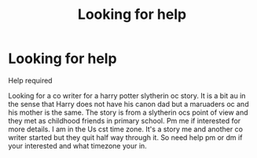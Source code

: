#+TITLE: Looking for help

* Looking for help
:PROPERTIES:
:Author: HarryPotterwriter20
:Score: 2
:DateUnix: 1614208405.0
:DateShort: 2021-Feb-25
:FlairText: Request
:END:
Help required

Looking for a co writer for a harry potter slytherin oc story. It is a bit au in the sense that Harry does not have his canon dad but a maruaders oc and his mother is the same. The story is from a slytherin ocs point of view and they met as childhood friends in primary school. Pm me if interested for more details. I am in the Us cst time zone. It's a story me and another co writer started but they quit half way through it. So need help pm or dm if your interested and what timezone your in.

